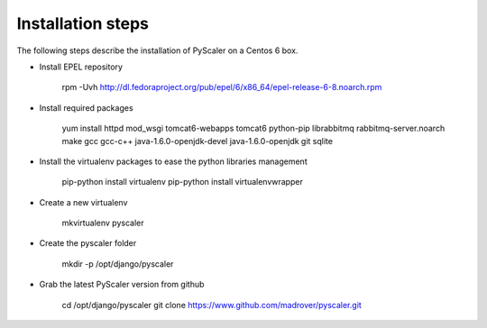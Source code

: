 Installation steps
====================================

The following steps describe  the installation of PyScaler on a Centos 6 box.

- Install EPEL repository

	rpm -Uvh http://dl.fedoraproject.org/pub/epel/6/x86_64/epel-release-6-8.noarch.rpm

- Install required packages

	yum install httpd mod_wsgi tomcat6-webapps tomcat6 python-pip librabbitmq rabbitmq-server.noarch make gcc gcc-c++ java-1.6.0-openjdk-devel java-1.6.0-openjdk git sqlite

- Install the virtualenv packages to ease the python libraries management

	pip-python install virtualenv
	pip-python install virtualenvwrapper
	
- Create a new virtualenv

	mkvirtualenv pyscaler
	
- Create the pyscaler folder

	mkdir -p /opt/django/pyscaler
	
- Grab the latest PyScaler version from github

	cd /opt/django/pyscaler
	git clone https://www.github.com/madrover/pyscaler.git
	

